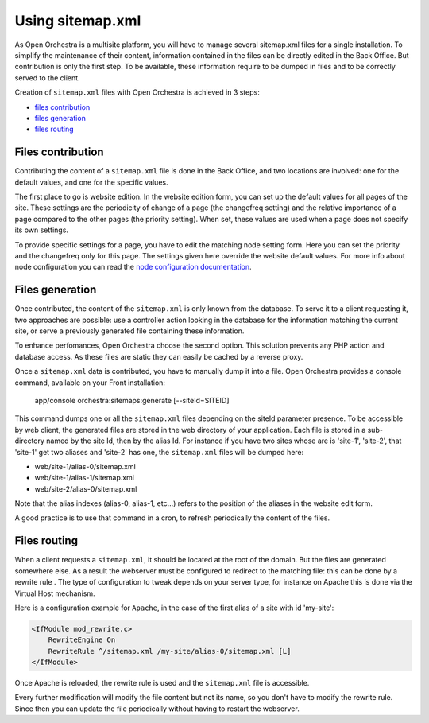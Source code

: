 Using sitemap.xml
=================

As Open Orchestra is a multisite platform, you will have to manage several sitemap.xml files for a
single installation. To simplify the maintenance of their content, information contained in the files
can be directly edited in the Back Office. But contribution is only the first step. To be available,
these information require to be dumped in files and to be correctly served to the client.

Creation of ``sitemap.xml`` files with Open Orchestra is achieved in 3 steps:

- `files contribution`_
- `files generation`_
- `files routing`_

.. _files contribution:

Files contribution
------------------
Contributing the content of a ``sitemap.xml`` file is done in the Back Office, and two locations
are involved: one for the default values, and one for the specific values.

The first place to go is website edition. In the website edition form, you can set up the default
values for all pages of the site. These settings are the periodicity of change of a page (the
changefreq setting) and the relative importance of a page compared to the other pages (the priority
setting). When set, these values are used when a page does not specify its own settings.

To provide specific settings for a page, you have to edit the matching node setting form. Here you
can set the priority and the changefreq only for this page. The settings given here override the
website default values. For more info about node configuration you can read the `node configuration
documentation`_.

.. _files generation:

Files generation
----------------
Once contributed, the content of the ``sitemap.xml`` is only known from the database. To serve it to
a client requesting it, two approaches are possible: use a controller action looking in the database
for the information matching the current site, or serve a previously generated file containing these
information.

To enhance perfomances, Open Orchestra choose the second option. This solution prevents any PHP action
and database access. As these files are static they can easily be cached by a reverse proxy.

Once a ``sitemap.xml`` data is contributed, you have to manually dump it into a file. Open Orchestra
provides a console command, available on your Front installation:

    app/console orchestra:sitemaps:generate [--siteId=SITEID]

This command dumps one or all the ``sitemap.xml`` files depending on the siteId parameter presence.
To be accessible by web client, the generated files are stored in the web directory of your
application. Each file is stored in a sub-directory named by the site Id, then by the alias
Id. For instance if you have two sites whose are is 'site-1', 'site-2', that 'site-1' get two aliases
and 'site-2' has one, the ``sitemap.xml`` files will be dumped here:

- web/site-1/alias-0/sitemap.xml
- web/site-1/alias-1/sitemap.xml
- web/site-2/alias-0/sitemap.xml

Note that the alias indexes (alias-0, alias-1, etc...) refers to the position of the aliases in the
website edit form.

A good practice is to use that command in a cron, to refresh periodically the content of the files.

.. _files routing:

Files routing
-------------
When a client requests a ``sitemap.xml``, it should be located at the root of the domain. But the
files are generated somewhere else. As a result the webserver must be configured to redirect to the
matching file: this can be done by a rewrite rule . The type of configuration to tweak depends on
your server type, for instance on Apache this is done via the Virtual Host mechanism.

Here is a configuration example for ``Apache``, in the case of the first alias of a site with id 'my-site':

.. code-block:: apacheconf

    <IfModule mod_rewrite.c>
        RewriteEngine On
        RewriteRule ^/sitemap.xml /my-site/alias-0/sitemap.xml [L]
    </IfModule>
    
Once Apache is reloaded, the rewrite rule is used and the ``sitemap.xml`` file is accessible.

Every further modification will modify the file content but not its name, so you don't have to modify
the rewrite rule. Since then you can update the file periodically without having to restart the
webserver.

.. _`node configuration documentation`: /en/user_guide/node_configuration.rst
